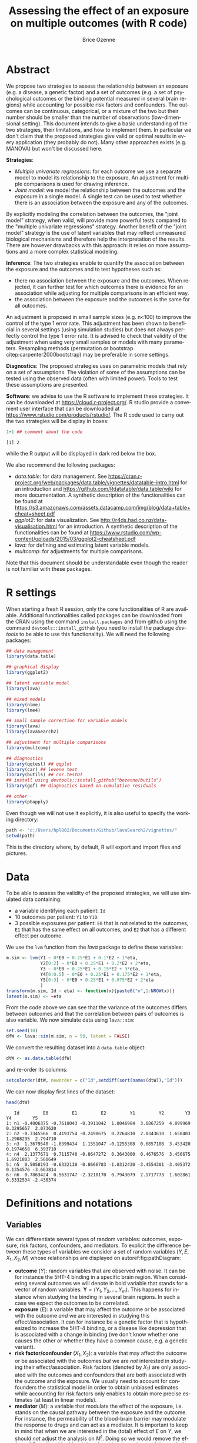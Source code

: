 #+TITLE: Assessing the effect of an exposure on multiple outcomes (with R code)
#+Author: Brice Ozenne

* Abstract
:PROPERTIES:
:UNNUMBERED: t
:END:

We propose two strategies to assess the relationship between an
exposure (e.g. a disease, a genetic factor) and a set of outcomes
(e.g. a set of psychological outcomes or the binding potential
measured in several brain regions) while accounting for possible risk
factors and confounders. The outcomes can be continuous, categorical,
or a mixture of the two but their number should be smaller than the
number of observations (low-dimensional setting). This document
intends to give a basic understanding of the two strategies, their
limitations, and how to implement them. @@latex:\textcolor{red}{For
now, only the "multiple univariate regressions" is presented in this
document.}@@ In particular we don't claim that the proposed strategies
give valid or optimal results in every application (they probably do
not). Many other approaches exists (e.g. MANOVA) but won't be
discussed here.

\bigskip

*Strategies*: 
- /Multiple univariate regressions/: for each outcome we use a
  separate model to model its relationship to the exposure. An
  adjustment for multiple comparisons is used for drawing inference.
- /Joint model/: we model the relationship between the outcomes and
  the exposure in a single model. A single test can be used to test
  whether there is an association between the exposure and any of the
  outcomes.
By explicitly modeling the correlation between the outcomes, the
"joint model" strategy, when valid, will provide more powerful tests
compared to the "multiple univariate regressions" strategy. Another
benefit of the "joint model" strategy is the use of latent variables
that may reflect unmeasured biological mechanisms and therefore help
the interpretation of the results. There are however drawbacks with
this approach: it relies on more assumptions and a more complex
statistical modeling. 

\bigskip

*Inference*: The two strategies enable to quantify the association
between the exposure and the outcomes and to test hypotheses such as:
- there no association between the exposure and the outcomes. When
  rejected, it can further test for which outcomes there is evidence for an
  association while adjusting for multiple comparisons in an efficient
  way.
- the association between the exposure and the outcomes is the same for all outcomes.
An adjustment is proposed in small sample sizes (e.g. n<100) to
improve the control of the type 1 error rate. This adjustment
has been shown to beneficial in several settings (using simulation
studies) but does not always perfectly control the type 1 error
rate. It is advised to check that validity of the adjustment when
using very small samples or models with many parameters. Resampling
methods (permutation or bootstrap citep:carpenter2000bootstrap) may be
preferable in some settings.

\bigskip

*Diagnostics*: The proposed strategies uses on parametric models that
rely on a set of assumptions. The violation of some of the assumptions
can be tested using the observed data (often with limited
power). Tools to test these assumptions are presented.

\bigskip

*Software*: we advise to use the R software to implement these
strategies. It can be downloaded at https://cloud.r-project.org/. R
studio provide a convenient user interface that can be downloaded at
https://www.rstudio.com/products/rstudio/.  The R code used to carry
out the two strategies will be display in boxes:
#+BEGIN_SRC R :exports both :results output :session *R* :cache no
1+1 ## comment about the code
#+END_SRC

#+RESULTS:
: [1] 2

while the R output will be displayed in dark red below the box. 


\bigskip

We also recommend the following packages:
- /data.table/: for data management. See
  https://cran.r-project.org/web/packages/data.table/vignettes/datatable-intro.html
  for an introduction and
  https://github.com/Rdatatable/data.table/wiki for more
  documentation.  A synthetic description of the functionalities can
  be found at
  https://s3.amazonaws.com/assets.datacamp.com/img/blog/data+table+cheat+sheet.pdf
- /ggplot2/: for data visualization. See
  http://r4ds.had.co.nz/data-visualisation.html for an introduction. A
  synthetic description of the functionalities can be found at
  https://www.rstudio.com/wp-content/uploads/2015/03/ggplot2-cheatsheet.pdf
- /lava/: for defining and estimating latent variable models.
- /multcomp/: for adjustments for multiple comparisons.
Note that this document should be understandable even though the
reader is not familiar with these packages.


\clearpage

\tableofcontents

\clearpage

* R settings

#+BEGIN_SRC R :exports none :results output :session *R* :cache no
options(width = 120)
#+END_SRC

#+RESULTS:

When starting a fresh R session, only the core functionalities of R
are available. Additional functionalities called packages can be
downloaded from the CRAN using the command =install.packages= and from
github using the command =devtools::install_github= (you need to
install the package /devtools/ to be able to use this functionality). We
will need the following packages:
#+BEGIN_SRC R :exports code :results silent :session *R* :cache no
## data management
library(data.table)

## graphical display
library(ggplot2)

## latent variable model
library(lava)

## mixed models
library(nlme)
library(lme4)

## small sample correction for variable models
library(lava)
library(lavaSearch2)

## adjustment for multiple comparisons
library(multcomp)

## diagnostics
library(qqtest) ## qqplot
library(car) ## levene test
library(butils) ## cor.testDT 
## install using devtools::install_github("bozenne/butils")
library(gof) ## diagnostics based on cumulative residuals

## other 
library(pbapply)
#+END_SRC

#+RESULTS:

Even though we will not use it explicitly, it is also useful to
specify the working directory:
#+BEGIN_SRC R :exports both :results output :session *R* :cache no
path <- "c:/Users/hpl802/Documents/Github/lavaSearch2/vignettes/"
setwd(path)
#+END_SRC

#+RESULTS:

This is the directory where, by default, R will export and import
files and pictures.

\clearpage

* Data

To be able to assess the validity of the proposed strategies, we will
use simulated data containing:
- a variable identifying each patient: =Id=
- 10 outcomes per patient: =Y1= to =Y10=.
- 3 possible exposures per patient: =E0= that is not related to the outcomes, =E1=
  that has the same effect on all outcomes, and =E2= that has a
  different effect per outcome.
We use the =lvm= function from the /lava/ package to define these variables:
#+BEGIN_SRC R :exports both :results output :session *R* :cache no
m.sim <- lvm(Y1 ~ 0*E0 + 0.25*E1 + 0.1*E2 + 1*eta,
             Y2[0:2] ~ 0*E0 + 0.25*E1 + 0.2*E2 + 2*eta,
             Y3 ~ 0*E0 + 0.25*E1 + 0.15*E2 + 3*eta,
             Y4[0:0.5] ~ 0*E0 + 0.25*E1 + 0.175*E2 + 1*eta,
             Y5[0:3] ~ 0*E0 + 0.25*E1 + 0.075*E2 + 2*eta
             )
transform(m.sim, Id ~ eta) <- function(x){paste0("n",1:NROW(x))}
latent(m.sim) <- ~eta
#+END_SRC

#+RESULTS:

From the code above we can see that the variance of the outcomes
 differs between outcomes and that the correlation between pairs of
 outcomes is also variable. We now simulate data using =lava::sim=:
#+BEGIN_SRC R :exports both :results output :session *R* :cache no
set.seed(10)
dfW <- lava::sim(m.sim, n = 50, latent = FALSE)
#+END_SRC

#+RESULTS:

We convert the resulting dataset into a =data.table= object:
#+BEGIN_SRC R :exports both :results output :session *R* :cache no
dtW <- as.data.table(dfW) 
#+END_SRC

#+RESULTS:

and re-order its columns:
#+BEGIN_SRC R :exports both :results output :session *R* :cache no
setcolorder(dtW, neworder = c("Id",setdiff(sort(names(dtW)),"Id")))
#+END_SRC

#+RESULTS:

We can now display first lines of the dataset:
#+BEGIN_SRC R :exports both :results output :session *R* :cache no
head(dtW)
#+END_SRC
#+RESULTS:
:    Id         E0         E1         E2         Y1         Y2        Y3        Y4        Y5
: 1: n1 -0.4006375 -0.7618043 -0.3911042  1.0046984  3.6867259  4.899969 0.3295657  2.073620
: 2: n2 -0.3345566  0.4193754 -0.2498675  0.2264810  2.0343610  1.650403 1.2908295  2.794710
: 3: n3  1.3679540 -1.0399434  1.1551047 -0.1255308  0.6857108  3.453420 0.1974658  6.393710
: 4: n4  2.1377671  0.7115740 -0.8647272  0.3643000  0.4676576  3.456675 1.6921803  2.560649
: 5: n5  0.5058193 -0.6332130 -0.8666783 -1.0312430 -3.4554301 -3.405372 0.1354576 -3.663814
: 6: n6  0.7863424  0.5631747 -2.3210170  0.7943079  2.1717773  1.602861 0.5332534 -2.430374


\clearpage

* Definitions and notations

** Variables

We can differentiate several types of random variables: outcomes,
exposure, risk factors, confounders, and mediators. To explicit the
difference between these types of variables we consider a set of
random variables \((Y,E,X_1,X_2,M)\) whose relationships are
displayed on autoref:fig:pathDiagram:
- *outcome* (\(Y\)): random variables that are observed with noise. It
  can be for instance the 5HT-4 binding in a specific brain
  region. When considering several outcomes we will denote in bold
  variable that stands for a vector of random variables:
  \(\mathbf{Y}=(Y_1,Y_2,\ldots,Y_m)\). This happens for instance when
  studying the binding in several brain regions. In such a case we
  expect the outcomes to be correlated.
- *exposure* (\(E\)): a variable that may affect the outcome or be
  associated with the outcome /and/ we are interested in studying this
  effect/association. It can for instance be a genetic factor that is
  hypothesized to increase the 5HT-4 binding, or a disease like
  depression that is associated with a change in binding (we don't
  know whether one causes the other or whether they have a common
  cause, e.g. a genetic variant).
- *risk factor/confounder* (\(X_1,X_2\)): a variable that
  may affect the outcome or be associated with the outcomes /but/ we
  are /not/ interested in studying their effect/association. Risk
  factors (denoted by \(X_1\)) are only associated with the outcomes
  and confounders that are both associated with the outcome and the
  exposure. We usually need to account for confounders the statistical
  model in order to obtain unbiased estimates while accounting for
  risk factors only enables to obtain more precise estimates (at least
  in linear models).
- *mediator* (\(M\)): a variable that modulate the effect of the
  exposure, i.e. stands on the causal pathway between the exposure and
  the outcome. For instance, the permeability of the blood-brain
  barrier may modulate the response to drugs and can act as a
  mediator. It is important to keep in mind that when we are
  interested in the (total) effect of \(E\) on \(Y\), we should /not/
  adjust the analysis on \(M\)[fn:1]. Doing so we would remove the effect of
  \(E\) mediated by \(M\) and therefore bias the estimate of the total
  effect (we would only get the direct effect).

In the following we will assume that we do not measure any mediator
variable and therefore ignore this type of variable. Also we will call
covariates the variables \(E,X_1,X_2\).

[fn:1] This may not be true in specific types of confounding but we
will ignore that.

#+header: :width 3 :height 3 :R-dev-args bg="lightgrey"
#+BEGIN_SRC R :results graphics :file "c:/Users/hpl802/Documents/GitHub/lavaSearch2/vignettes/figures/pathDiagram.pdf" :exports results :session *R* :cache no
m <- lvm(Y~E+X1+X2+M,M~E,E~X2)
plot(m, plot.engine="rgraphviz") ## visnetwork ## igraph
#+END_SRC

#+name: fig:pathDiagram
#+ATTR_LATEX: :width 0.7\textwidth
#+CAPTION: Path diagram relating the variables Y, E, M, \(X_1\) and \(X_2\)
#+RESULTS:
[[file:c:/Users/hpl802/Documents/GitHub/lavaSearch2/vignettes/figures/pathDiagram.pdf]]

** Statistical model

We will use a statistical model to relate the observed variables based
a priori assumptions:
- *causal assumptions*: saying which variables are related and in
  which direction. This can be done by drawing a path diagram similar
  to autoref:fig:pathDiagram. In simple univariate models it may seems
  unnecessary to draw the path diagram since the system of variables is
  very simple to visualize. In multivariate model, it is often very
  useful to draw it. Some of these assumptions are untestable,
  e.g. often we cannot decide whether it is \(E\) that impacts \(Y\)
  or whether it is \(Y\) that impacts \(E\) just based on the data.
- *modeling assumptions*: specifying the type of relationship between
  variables (e.g. linear) and the marginal or joint distribution
  (e.g. Gaussian). Often these assumptions can be tested and relaxed
  using a more flexible model. While appealing, there are some
  drawbacks with using a very flexible model: more data are needed to
  get precise estimates and the interpretation of the results is more
  complex.

A statistical model \(\model\) is set of possible probability
distributions. For instance when we fit a Gaussian linear model for
\(Y_1\) with just an intercept \(\model=\left\{\Gaus[\mu,\sigma^2];\mu
\in \Real, \; \sigma^2 \in \Real^+ \right\}\): \(\model\) is the set
containing all possible univariate normal distributions.

\bigskip

The model parameters are the (non random) variables that enable the
statistical model to "adapt" to different settings. They will be
denoted \(\Theta\). They are the one that are estimated when we fit
the statistical model using the data or that we specify when we
simulate data. In the previous example, we could simulate data
corresponding to a Gaussian linear model using the =rnorm= function in R:
#+BEGIN_SRC R :exports both :results output :session *R* :cache no
rnorm
#+END_SRC

#+RESULTS:
: function (n, mean = 0, sd = 1) 
: .Call(C_rnorm, n, mean, sd)
: <bytecode: 0x000000001d7eb938>
: <environment: namespace:stats>

We would need to specify:
- \(n\) the sample size
- \(\Theta=(\mu,\sigma^2)\) the model parameters, here \(\mu\) corresponds to =mean= and \(\sigma\) to =sd=.

\bigskip

The true model parameters are the model parameters that have generated
the observed data. They will be denoted \(\Theta_0\). For instance if
in reality the binding potential is normally distributed with mean 5
and variance \(2^2=4\), then
\(\Theta_0=(\mu_0,\sigma_0^2)=(5,4)\). Then doing our experiment we
observed data such as:
#+BEGIN_SRC R :exports both :results output :session *R* :cache no
set.seed(10)
Y_1.XP1 <- rnorm(10, mean = 5, sd = 2)
Y_1.XP1
#+END_SRC

#+RESULTS:
:  [1] 5.037492 4.631495 2.257339 3.801665 5.589090 5.779589 2.583848 4.272648 1.746655 4.487043

If we were to re-do the experiment we would observe new data but \(\Theta_0\) would not change:
#+BEGIN_SRC R :exports both :results output :session *R* :cache no
Y_1.XP2 <- rnorm(10, mean = 5, sd = 2)
Y_1.XP2
#+END_SRC

#+RESULTS:
:  [1] 7.203559 6.511563 4.523533 6.974889 6.482780 5.178695 3.090112 4.609699 6.851043 5.965957

The estimated parameters are the parameters that we estimate when we
fit the statistical model. They will be denoted \(\Theta_0\). We
usually try to find parameters whose value maximize the chance of
simulating the observed data under the estimated model (maximum
likelihood estimation, MLE). For instance in the first experiment all
values are positive so we would not estimate a negative mean value. In
our example, \(\hat{\mu}\) the MLE of \(\mu\) reduces to the empirical
average and \(\hat{\sigma}^2\) the MLE of \(\sigma^2\) to the
empirical variance:
#+BEGIN_SRC R :exports both :results output :session *R* :cache no
Theta_hat.XP1 <- c(mu_hat = mean(Y_1.XP1),
                   sigma2_hat = var(Y_1.XP1))
Theta_hat.XP1
#+END_SRC

#+RESULTS:
:     mu_hat sigma2_hat 
:   4.018686   1.959404

Clearly the estimated coefficients vary across experiments:
#+BEGIN_SRC R :exports both :results output :session *R* :cache no
Theta_hat.XP2 <- c(mu_hat = mean(Y_1.XP2),
                   sigma2_hat = var(Y_1.XP2))
Theta_hat.XP2
#+END_SRC

#+RESULTS:
:     mu_hat sigma2_hat 
:   5.739183   1.799311

** Parameter of interest

The statistical model may contain many parameters, most of them are
often not of interest but are needed to obtain valid estimates
(e.g. account for confounders). In most settings, the parameter of
interest is one (or several) model parameter(s) - or simple
transformation of them. For instance if we are interested in the
average binding potential in the population our parameter of interest
is \(\mu\).

\bigskip

Often, the aim of a study is to obtain the best estimate of the
parameter of interest \(\mu\). Best means:
- *unbiased*: if we were able to replicate the study many times,
  i.e. get several estimates \(\hat{\mu}_1,\hat{\mu}_2,\ldots,\hat{\mu}_K\), the
  average estimate \(<\hat{\mu}>=\frac{\hat{\mu}_1+\hat{\mu}_2+\ldots+\hat{\mu}_K}{K}\) would coincide with the true one \(\mu_0\).
- *minimal variance*: if we were able to replicate the study many
  times, the variance of the estimates
  \(\frac{(\hat{\mu}_1-<\hat{\mu}>)^2+\ldots+(\hat{\mu}_K-<\hat{\mu}>)^2}{K-1}\)
  should be as low as possible.

There will often be a trade-off between these two objectives. A very
flexible method is more likely to give an unbiased estimate
(e.g. being able to model non-linear relationship) at the price of
greater uncertainty about the estimates. Often we favor unbiasedness
over minimal variance. Indeed, if several studies are published with
the same parameter of interest, one can pool the results to obtain an
estimate with lower variance. Note that we have no guarantee that it
will reduce the bias.

** Inference

In addition to estimate the parameter(s) of interest, we often want to
test hypotheses about the parameter(s) of interest. 

*** One parameter

Imagine we fit a univariate linear model relating outcome 1 (\(Y1\))
to exposure 1 (\(E1\)):
#+BEGIN_EXPORT latex
\begin{align*}
Y1 = \alpha + \beta E1 + \varepsilon
\end{align*}
#+END_EXPORT
where \(\varepsilon\) are the residuals that are assumed to be
 independent and identically distributed (iid) as well as normally
 distributed. Under causal assumptions (mainly no unobserved
 confounder) \(\beta\) denotes the effect of exposure 1, i.e. the
 change in \(Y1\) for each unit increase in \(E1\). In R code we can
 fit the linear model using:
#+BEGIN_SRC R :exports both :results output :session *R* :cache no
e.lm <- lm(Y1 ~ E1, data = dtW)
#+END_SRC

#+RESULTS:
: 
: Call:
: lm(formula = Y1 ~ E1, data = dtW)
: 
: Coefficients:
: (Intercept)           E1  
:    -0.34331     -0.08887

and output the estimated \(\alpha\) and \(\beta\) using =coef=:
#+BEGIN_SRC R :exports both :results output :session *R* :cache no
coef(e.lm)
#+END_SRC

#+RESULTS:
: (Intercept)          E1 
: -0.34330792 -0.08886769

Imagine we want to test whether there is any association between the
exposure and the exposure. We want to test the null hypothesis:
#+BEGIN_EXPORT latex
\begin{align*}
(\Hypothesis[0]) \; \beta = 0
\end{align*}
#+END_EXPORT
 Since the parameters are estimated by ML and assuming that the model
is correctly specified, we know that the asymptotic distribution of
the parameter is Gaussian. This means that for large sample size, the
fluctuation of the estimated values follows a normal distribution. For
instance:
#+BEGIN_EXPORT latex
\begin{align*}
\hat{\beta} \underset{n \rightarrow \infty}{\sim} \Gaus[\beta,\sigma^2_\beta]
\end{align*}
#+END_EXPORT
where \(\sigma^2_\beta\) is the variance of the MLE, i.e. the
incertainty surrounding our estimation of the association. It follows that:
#+BEGIN_EXPORT latex
\begin{align}
t_{\beta} = \frac{\hat{\beta}-\beta}{\sigma^2_\beta} \underset{n \rightarrow \infty}{\sim} \Gaus[0,1] \label{eq:uniWald}
\end{align}
#+END_EXPORT
So under the null hypothesis of no association between the outcome and
the exposure the statistic \(t_{\beta}\) should follow a standard
normal distribution. Very low or very large values are unlikely to be
observed and would indicate that the null hypothesis does not
hold. This is called a (univariate) Wald test. The result of this
tests can be obtained using the =summary= method:
#+BEGIN_SRC R :exports both :results output :session *R* :cache no
summary(e.lm)$coef
#+END_SRC

#+RESULTS:
:                Estimate Std. Error    t value   Pr(>|t|)
: (Intercept) -0.34330792  0.1720656 -1.9952158 0.05171268
: E1          -0.08886769  0.1787466 -0.4971712 0.62133806

/Note:/ in reality R is automatically performing a correction that
improves the control of the type 1 error. Indeed we usually don't know
\(\sigma^2_\beta\) and plugging-in its estimate in equation
eqref:eq:uniWald modifies the distribution of \(t_{\beta}\) in small
samples. The correction uses a Student's t distribution instead of a
Gaussian distribution.

*** Linear combination of parameters

Imagine we now want to test whether the effect of exposure 1 is
different from the effect of exposure 2. We consider the following
univariate linear model:
#+BEGIN_EXPORT latex
\begin{align*}
Y1 = \alpha + \beta_1 E1 + \beta_2 E2 + \varepsilon
\end{align*}
#+END_EXPORT
where \(\varepsilon\) are assumed to be iid and normally
 distributed. In R code we can fit the linear model using:
#+BEGIN_SRC R :exports both :results output :session *R* :cache no
e.lm <- lm(Y1 ~ E1 + E2, data = dtW)
#+END_SRC

#+RESULTS:

We want to test the null hypothesis:
#+BEGIN_EXPORT latex
\begin{align*}
(\Hypothesis[0]) \; \beta_2 - \beta_1 = 0
\end{align*}
#+END_EXPORT
Once more we use that the asymptotic distribution of the parameters is
a normal distribution:
#+BEGIN_EXPORT latex
\begin{align*}
\begin{bmatrix}
\hat{\beta}_1 \\ \hat{\beta}_2 \\
\end{bmatrix}
\underset{n \rightarrow \infty}{\sim}
\Gaus \left(\begin{bmatrix}
\hat{\beta}_1 \\ \hat{\beta}_2 \\
\end{bmatrix},
\begin{bmatrix}
\sigma^2_1 & \sigma^2_{12} \\
\sigma^2_{12} & \sigma^2_2 \\
\end{bmatrix}
\right)
\end{align*}
#+END_EXPORT
Then \(\beta_1 - \beta_2\) also follows a normal distribution:
#+BEGIN_EXPORT latex
\begin{align*}
\hat{\beta}_B - \hat{\beta}_A  \underset{n \rightarrow \infty}{\sim} \Gaus[\beta_B - \beta_A,\sigma^2_B+\sigma^2_A-2\sigma^2_{AB}]
\end{align*}
#+END_EXPORT
so:
#+BEGIN_EXPORT latex
\begin{align*}
t_{\beta_B-\beta_A} = \frac{\hat{\beta}_B - \hat{\beta}_A - (\beta_B - \beta_A)}{\sigma^2_B+\sigma^2_A-2\sigma^2_{AB}}  \underset{n \rightarrow \infty}{\sim} \Gaus[0,1]
\end{align*}
#+END_EXPORT
As before we can compute \(t_{\beta_B-\beta_A}\) under the
 \(\Hypothesis[0]\) and large or low values would be evidence for
 rejecting \(\Hypothesis[0]\). The package /multcomp/ provides a
 convenient interface to test linear combinations of parameters. First
 we specify the null hypothesis using the =glht= method:
#+BEGIN_SRC R :exports both :results output :session *R* :cache no
e.glht <- glht(e.lm, linfct = c("E2 - E1 = 0"))
#+END_SRC

#+RESULTS:

Then we can use the =summary= method to obtain perform the test:
#+BEGIN_SRC R :exports both :results output :session *R* :cache no
summary(e.glht)
#+END_SRC
#+RESULTS:
: 
: 	 Simultaneous Tests for General Linear Hypotheses
: 
: Fit: lm(formula = Y1 ~ E1 + E2, data = dtW)
: 
: Linear Hypotheses:
:              Estimate Std. Error t value Pr(>|t|)
: E2 - E1 == 0 -0.05015    0.21814   -0.23    0.819
: (Adjusted p values reported -- single-step method)

*** Linear combination of parameters - using a contrast matrix

Null hypotheses can be defined using a contrast matrix. If we denote
by:
#+BEGIN_EXPORT latex
\begin{align*}
\Theta=[\alpha \; \beta_1 \; \beta_2]
\end{align*}
#+END_EXPORT
the vector of parameters, we can define a 1-row contrast matrix:
#+BEGIN_EXPORT latex
\begin{align*}
c=[0 \; -1 \; 1]
\end{align*}
#+END_EXPORT
such that: 
#+BEGIN_EXPORT latex
\begin{align*}
(\Hypothesis[0]) \; c \Theta = \beta_2 - \beta_1 = 0
\end{align*}
#+END_EXPORT
Indeed
#+BEGIN_EXPORT latex
\begin{align*}
\trans{c} \Theta = 0 * \alpha + -1 * \beta_1 + 1 * \beta_2 = \mu_B - \mu_A
\end{align*}
#+END_EXPORT
So in the previous example we could have also defined a contrast
matrix, e.g. using =createContrast=:
#+BEGIN_SRC R :exports both :results output :session *R* :cache no
C <- createContrast(e.lm, par = c("E2 - E1 = 0"),
                    add.variance = FALSE, rowname.rhs = FALSE)
C$contrast
#+END_SRC

#+RESULTS:
:           (Intercept) E1 E2
: - E1 + E2           0 -1  1

and then call =glht= using this contrast matrix:
#+BEGIN_SRC R :exports both :results output :session *R* :cache no
ebis.glht <- glht(e.lm, linfct = C$contrast)
summary(ebis.glht)
#+END_SRC

#+RESULTS:
: 
: 	 Simultaneous Tests for General Linear Hypotheses
: 
: Fit: lm(formula = Y1 ~ E1 + E2, data = dtW)
: 
: Linear Hypotheses:
:                Estimate Std. Error t value Pr(>|t|)
: - E1 + E2 == 0 -0.05015    0.21814   -0.23    0.819
: (Adjusted p values reported -- single-step method)

*** Testing simultaneously several combination of parameters
:PROPERTIES:
:CUSTOM_ID: sec:introMultComp
:END:

When we want to test several hypotheses we can stack the contrast
vector of each hypothesis into the contrast matrix:
#+BEGIN_EXPORT latex
\begin{align*}
C = \begin{bmatrix}
0 & 1 & 0 \\
0 & 0 & 1 \\
\end{bmatrix}
\end{align*}
#+END_EXPORT
Then \(C \Theta = 0\) is equivalent to:
#+BEGIN_EXPORT latex
\begin{align*}
(\Hypothesis[0,I]) \; \beta_1 = 0 \\
(\Hypothesis[0,II]) \; \beta_2 = 0
\end{align*}
#+END_EXPORT

For instance we could want to test the null hypothesis that the effect
of both exposures is null:
#+BEGIN_SRC R :exports both :results output :session *R* :cache no
C <- createContrast(e.lm, par = c("E1 = 0","E2 = 0"),
                    add.variance = FALSE, rowname.rhs = FALSE)$contrast
C
#+END_SRC

#+RESULTS:
:    (Intercept) E1 E2
: E1           0  1  0
: E2           0  0  1

We can then call =glht= with this new contrast matrix:
#+BEGIN_SRC R :exports both :results output :session *R* :cache no
e.glht <- glht(e.lm, linfct = C)
e.glht
#+END_SRC

#+RESULTS:
: 
: 	 General Linear Hypotheses
: 
: Linear Hypotheses:
:         Estimate
: E1 == 0  -0.1628
: E2 == 0  -0.2130

Since we perform multiple tests, we need to say to the software how to
adjust for multiple comparisons. The /multcomp/ package implement several approaches such as:
- *no adjustment*:
#+BEGIN_SRC R :exports both :results output :session *R* :cache no
summary(e.glht, test = adjusted("none"))
#+END_SRC

#+RESULTS:
#+begin_example

	 Simultaneous Tests for General Linear Hypotheses

Fit: lm(formula = Y1 ~ E1 + E2, data = dtW)

Linear Hypotheses:
        Estimate Std. Error t value Pr(>|t|)
E1 == 0  -0.1628     0.1905  -0.855    0.397
E2 == 0  -0.2130     0.1925  -1.107    0.274
(Adjusted p values reported -- none method)
#+end_example

- *Bonferroni* adjustment (conservative approach)
#+BEGIN_SRC R :exports both :results output :session *R* :cache no
summary(e.glht, test = adjusted("bonferroni"))
#+END_SRC

#+RESULTS:
#+begin_example

	 Simultaneous Tests for General Linear Hypotheses

Fit: lm(formula = Y1 ~ E1 + E2, data = dtW)

Linear Hypotheses:
        Estimate Std. Error t value Pr(>|t|)
E1 == 0  -0.1628     0.1905  -0.855    0.794
E2 == 0  -0.2130     0.1925  -1.107    0.548
(Adjusted p values reported -- bonferroni method)
#+end_example

- *single step Dunnett* adjustment (more efficient approach relying on
  asymptotic results)
#+BEGIN_SRC R :exports both :results output :session *R* :cache no
summary(e.glht, test = adjusted("single-step"))
#+END_SRC

#+RESULTS:
#+begin_example

	 Simultaneous Tests for General Linear Hypotheses

Fit: lm(formula = Y1 ~ E1 + E2, data = dtW)

Linear Hypotheses:
        Estimate Std. Error t value Pr(>|t|)
E1 == 0  -0.1628     0.1905  -0.855    0.620
E2 == 0  -0.2130     0.1925  -1.107    0.456
(Adjusted p values reported -- single-step method)
#+end_example

/multcomp/ also implements approaches that are more powerful than the
single step Dunnett but does not propose the corresponding confidence
intervals (e.g. =adjusted("free")=). For this reason, they will not be
presented here.

\clearpage

* Using a separate model for each outcome

In this section, we will model the relationship between each of the
five outcomes and the covariates using a separate linear model:

#+BEGIN_EXPORT latex
\begin{align*}
\begin{bmatrix} 
Y_1  &= \alpha_{X_{1}} + \beta_{Y_1,X_0} X_{0} + \beta_{Y_1,X_1} X_{1} + \beta_{Y_1,X_2} X_{2} + \varepsilon_{Y_1} \\
Y_2  &= \alpha_{X_{2}} + \beta_{Y_2,X_0} X_{0} + \beta_{Y_2,X_1} X_{1} + \beta_{Y_2,X_2} X_{2} + \varepsilon_{Y_2} \\
Y_3  &= \alpha_{X_{3}} + \beta_{Y_3,X_0} X_{0} + \beta_{Y_3,X_1} X_{1} + \beta_{Y_3,X_2} X_{2} + \varepsilon_{Y_3} \\
Y_4  &= \alpha_{X_{4}} + \beta_{Y_4,X_0} X_{0} + \beta_{Y_4,X_1} X_{1} + \beta_{Y_4,X_2} X_{2} + \varepsilon_{Y_4} \\
Y_5  &= \alpha_{X_{5}} + \beta_{Y_5,X_0} X_{0} + \beta_{Y_5,X_1} X_{1} + \beta_{Y_5,X_2} X_{2} + \varepsilon_{Y_5} 
\end{bmatrix} 
\end{align*}
#+END_EXPORT
where
\(\varepsilon_{1},\varepsilon_{2},\varepsilon_{3},\varepsilon_{4},\varepsilon_{5}\)
are the residual errors. The outcomes are assumed to have zero mean
and finite variance, respectively,
\(\sigma^2_{1},\sigma^2_{2},\sigma^2_{3},\sigma^2_{4},\sigma^2_{5}\). Here
we make no assumption on the correlation structure between the
residuals.


** Univariate linear regression

First, we focus on the first outcome, i.e. the first equation:
#+BEGIN_EXPORT latex
\begin{align*}
Y_{1} = \alpha_{X_{1}} + \beta_{Y_1,X_0} X_{0} + \beta_{Y_1,X_1} X_{1} + \beta_{Y_1,X_2} X_{2} + \varepsilon_{Y_1} 
\end{align*}
#+END_EXPORT


*** Estimation of the model

We can estimate the model parameters
(\(\alpha_{X_{1}},\beta_{Y_1,X_0},\beta_{Y_1,X_1},\beta_{Y_1,X_2},\sigma^2_{Y_1}\))
using =lm=:
#+BEGIN_SRC R :exports both :results output :session *R* :cache no
e.lm <- lm(Y1 ~ E0+E1+E2, data = dtW)
#+END_SRC

#+RESULTS:

The estimate model parameters
(\(\hat{\alpha}_{X_{1}},\hat{\beta}_{Y_1,X_0},\hat{\beta}_{Y_1,X_1},\hat{\beta}_{Y_1,X_2},\hat{\sigma}^2_{Y_1}\))
can be output using =summary=:
#+BEGIN_SRC R :exports both :results output :session *R* :cache no
summary(e.lm)$coef
#+END_SRC

#+RESULTS:
:                Estimate Std. Error     t value   Pr(>|t|)
: (Intercept) -0.38648123  0.1783576 -2.16689009 0.03545788
: E0          -0.01097614  0.1799681 -0.06098939 0.95163188
: E1          -0.16366671  0.1929686 -0.84815191 0.40074529
: E2          -0.21367875  0.1948854 -1.09643293 0.27859637

or =coef=:
#+BEGIN_SRC R :exports both :results output :session *R* :cache no
coef(e.lm)
#+END_SRC

#+RESULTS:
: (Intercept)          E0          E1          E2 
: -0.38648123 -0.01097614 -0.16366671 -0.21367875

Confidence intervals can be obtained with the =confint= method:
#+BEGIN_SRC R :exports both :results output :session *R* :cache no
confint(e.lm)
#+END_SRC

#+RESULTS:
:                  2.5 %      97.5 %
: (Intercept) -0.7454964 -0.02746608
: E0          -0.3732331  0.35128081
: E1          -0.5520924  0.22475899
: E2          -0.6059627  0.17860517

*** Fitted values

A fitted value, denoted \(\hat{Y}\), is the expected outcome value
estimated by the model. When there are covariates included in the
model (e.g. \(X_{0}\), \(X_{1}\), \(X_{2}\)), the fitted value depends
on the value of the covariates. In a linear model, the fitted values
can be computed using:
#+BEGIN_EXPORT latex
\begin{align*}
\hat{Y} = \hat{\alpha}_{X_{1}} + \hat{\beta}_{Y_1,X_0} X_{0} + \hat{\beta}_{Y_1,X_1} X_{1} + \hat{\beta}_{Y_1,X_2} X_{2}
\end{align*}
#+END_EXPORT
This can be done in R using the =fitted= method:
#+BEGIN_SRC R :exports both :results output :session *R* :cache no
dtW$fit.lm <- fitted(e.lm)
dtW$fit.lm[1]
#+END_SRC

#+RESULTS:
: [1] -0.1738311

One can also compute them using:
#+BEGIN_SRC R :exports both :results output :session *R* :cache no
coef(e.lm)["(Intercept)"] + coef(e.lm)["E0"] * dtW$E0[1] + coef(e.lm)["E1"] * dtW$E1[1] + coef(e.lm)["E2"] * dtW$E2[1]
#+END_SRC

#+RESULTS:
: (Intercept) 
:  -0.1738311

*** Diagnostics
:PROPERTIES:
:CUSTOM_ID: sec:diagLM
:END:

Inference using a univariate linear model rely on several assumptions:
- residuals independent and identically distributed (iid).
- residuals normally distributed.
- correct specification of the linear predictor, e.g. linearity of the effect, no interaction.
- no unobserved confounders (this is usually an untestable
  assumption).
Moreover, explanatory variables that are very correlated may lead to
instable results.

\bigskip

By default R provides a graphical display that enables to check
several of these assumptions:
#+BEGIN_SRC R :exports both :results output :session *R* :cache no
par(mfrow = c(2,2))
plot(e.lm)
#+END_SRC

   
      
#+BEGIN_SRC R :results graphics :file "c:/Users/hpl802/Documents/GitHub/lavaSearch2/vignettes/figures/diag-lm.pdf" :exports results :session *R* :cache no
par(mfrow = c(2,2))
plot(e.lm)
#+END_SRC

#+RESULTS:
[[file:c:/Users/hpl802/Documents/GitHub/lavaSearch2/vignettes/figures/diag-lm.pdf]]

The top left plot is useful to detect a misspecification of the linear
predictor (e.g. a U shape would indicate a missing quadratic
effect). The top right plot enable to check the normality of the
residuals, we will describe a more informative qqplot below. The
bottom left can be used to detect heteroschedasticity (e.g. a trumpet
shape) and the bottom right plot can be used to identify observation
that have a huge influence on the fitted values.

\bigskip

The *qqtest* package provides a more readable qqplot. To use it, we
first need to extract the residuals. This can be achieved using the
=residuals= method:
#+BEGIN_SRC R :exports both :results output :session *R* :cache no
dtW$resid.lm <- residuals(e.lm, type = "response")
#+END_SRC

#+RESULTS:

The =type= argument indicates the type of residuals we want to
extract. Raw residuals are \(\hat{\varepsilon} = Y-\hat{Y}\), i.e. the observed minus the
fitted values. In models more complex than a univariate linear
regression, the raw residuals may not be iid. This makes it difficult
to assess the validity of the assumptions. This is why we usually
display diagnostics for normalized residuals that, if the assumptions
of the model are correct, should follow a standard normal
distribution. For instance in the case of a univariate linear model,
we can use the Pearson residuals:

#+BEGIN_EXPORT latex
\begin{align*}
\hat{\varepsilon}^{Pearson} = \frac{Y-\hat{Y}}{\sqrt{\Var[\hat{Y}]}} \sim \Gaus[0,1]
\end{align*}
#+END_EXPORT
In R:
#+BEGIN_SRC R :exports both :results output :session *R* :cache no
sd.resid <- sigma(e.lm)*sqrt(1-lm.influence(e.lm, do.coef = FALSE)$hat)
dtW$resid.norm.lm <- dtW$resid.lm/sd.resid
#+END_SRC

#+RESULTS:

We can then obtain the qqplot using the =qqtest= function:
#+BEGIN_SRC R :exports code :results output :session *R* :cache no
qqtest(dtW$resid.norm.lm)
#+END_SRC

#+RESULTS:

#+BEGIN_SRC R :results graphics :file "c:/Users/hpl802/Documents/Projects/Neuropharm/WP1/figures/qqplot-lm.pdf" :exports results :session *R* :cache no
qqtest(dtW$resid.norm.lm)
#+END_SRC

#+RESULTS:
[[file:c:/Users/hpl802/Documents/Projects/Neuropharm/WP1/figures/qqplot-lm.pdf]]

#+name: fig:1
#+ATTR_LATEX: :width 0.7\textwidth
#+CAPTION:

The shaded area indicates where, if the normality assumption was
correct, we would expect to observe the points. Alternatively, an
histogram of the residuals can be used to assess the normality of the
residuals:
#+BEGIN_SRC R :exports both :results output :session *R* :cache no
hist(dtW$resid.lm, prob=TRUE)
curve(dnorm(x, mean=0, sd=1), add=TRUE, col = "red")
#+END_SRC

#+RESULTS:
   
#+BEGIN_SRC R :results graphics :file "c:/Users/hpl802/Documents/GitHub/lavaSearch2/vignettes/figures/hist-lm.pdf" :exports results :session *R* :cache no
hist(dtW$resid.lm, prob=TRUE)
curve(dnorm(x, mean=0, sd=1), add=TRUE, col = "red")
#+END_SRC

#+RESULTS:
[[file:c:/Users/hpl802/Documents/GitHub/lavaSearch2/vignettes/figures/hist-lm.pdf]]

Statistical tests can also be used to assess deviation from normality:
#+BEGIN_SRC R :exports both :results output :session *R* :cache no
shapiro.test(dtW$resid.lm)
#+END_SRC

#+RESULTS:
: 
: 	Shapiro-Wilk normality test
: 
: data:  dtW$resid.lm
: W = 0.99284, p-value = 0.9899
Here the null hypothesis is that the residuals follow a normal
distribution.

\bigskip

The =influence= method can be used to output what is the impact of
each observation on each estimated parameter:
#+BEGIN_SRC R :exports both :results output :session *R* :cache no
head(influence(e.lm)$coefficient)
#+END_SRC

#+RESULTS:
:    (Intercept)           E0           E1           E2
: 1  0.023113692 -0.014298361 -0.026854342 -0.014861558
: 2  0.013331967 -0.005188019  0.005660896  0.001314494
: 3  0.009519952  0.011090606 -0.004793503  0.010612459
: 4  0.012117058  0.036241781  0.011800078 -0.006132586
: 5 -0.015026578 -0.007331698  0.020875655  0.021232975
: 6  0.008123937  0.012157294 -0.003719040 -0.042740303

\bigskip

A statistical test can also be used to assess whether there is
evidence for a more complex functional form for the linear predictor:
#+BEGIN_SRC R :exports both :results output :session *R* :cache no
cumres(e.lm)
#+END_SRC

#+RESULTS:
#+begin_example

Kolmogorov-Smirnov-test: p-value=0.749
Cramer von Mises-test: p-value=0.764
Based on 1000 realizations. Cumulated residuals ordered by predicted-variable.
---
Kolmogorov-Smirnov-test: p-value=0.278
Cramer von Mises-test: p-value=0.27
Based on 1000 realizations. Cumulated residuals ordered by E0-variable.
---
Kolmogorov-Smirnov-test: p-value=0.413
Cramer von Mises-test: p-value=0.529
Based on 1000 realizations. Cumulated residuals ordered by E1-variable.
---
Kolmogorov-Smirnov-test: p-value=0.436
Cramer von Mises-test: p-value=0.762
Based on 1000 realizations. Cumulated residuals ordered by E2-variable.
---
#+end_example

\bigskip

Finally, an excessive correlation among the explanatory variables can
be detected using the VIF (variance inflation factor):
#+BEGIN_SRC R :exports both :results output :session *R* :cache no
vif(e.lm)
#+END_SRC

#+RESULTS:
:       E0       E1       E2 
: 1.006096 1.146089 1.144345
Values higher than 5 are (arbitrarily) considered as high.

** Multiple linear regressions


We now estimate all the 5 models and store them into a list:
#+BEGIN_SRC R :exports both :results output :session *R* :cache no
ls.lm <- list(Y1 = lm(Y1 ~ E0+E1+E2, data = dtW),
              Y2 = lm(Y2 ~ E0+E1+E2, data = dtW),
              Y3 = lm(Y3 ~ E0+E1+E2, data = dtW),
              Y4 = lm(Y4 ~ E0+E1+E2, data = dtW),
              Y5 = lm(Y5 ~ E0+E1+E2, data = dtW)
              )
#+END_SRC

#+RESULTS:

The next step would be to check the hypotheses relative to each of the
models (see section [[#sec:diagLM]]). To perform inference in this setting
we first need to define our null hypothesis or null hypotheses. Let
imagine that we want to test the effect of the exposure E0 and say
whether any outcome is related to the exposure. We first define a
contrast matrix:

#+BEGIN_SRC R :exports both :results output :session *R* :cache no
resC <- createContrast(ls.lm, var.test = "E1", add.variance = TRUE)
#+END_SRC

#+RESULTS:

Since we consider separate model, we will use the element =mlf= in the
output of =createContrast=:
#+BEGIN_SRC R :exports both :results output :session *R* :cache no
resC$mlf
#+END_SRC
#+RESULTS:
#+begin_example
$Y1
   (Intercept) E0 E1 E2 sigma2
E1           0  0  1  0      0

$Y2
   (Intercept) E0 E1 E2 sigma2
E1           0  0  1  0      0

$Y3
   (Intercept) E0 E1 E2 sigma2
E1           0  0  1  0      0

$Y4
   (Intercept) E0 E1 E2 sigma2
E1           0  0  1  0      0

$Y5
   (Intercept) E0 E1 E2 sigma2
E1           0  0  1  0      0

attr(,"class")
[1] "mlf"
#+end_example

is the left hand side of the null hypothesis and:
#+BEGIN_SRC R :exports both :results output :session *R* :cache no
resC$null
#+END_SRC

#+RESULTS:
: Y1: E0 Y2: E0 Y3: E0 Y4: E0 Y5: E0 
:      0      0      0      0      0

is the right hand side of the null hypothesis. We can now call
=glht2=. To do so we first need to convert the list into a =mmm= object:
#+BEGIN_SRC R :exports both :results output :session *R* :cache no
class(ls.lm) <- "mmm"
e.glht_lm <- glht2(ls.lm, linfct = resC$contrast, rhs = resC$null)
e.glht_lm
#+END_SRC

#+RESULTS:
#+begin_example

	 General Linear Hypotheses

Linear Hypotheses:
            Estimate
Y1: E1 == 0 -0.16367
Y2: E1 == 0 -0.09144
Y3: E1 == 0 -0.22923
Y4: E1 == 0  0.02596
Y5: E1 == 0 -0.73954
#+end_example

We can now correct for multiple comparisons using the methods
presented in section [[#sec:introMultComp]]:
#+BEGIN_SRC R :exports both :results output :session *R* :cache no
summary(e.glht_lm, test = adjusted("single-step"))
#+END_SRC

#+RESULTS:
#+begin_example

	 Simultaneous Tests for General Linear Hypotheses

Linear Hypotheses:
            Estimate Std. Error t value Pr(>|t|)
Y1: E1 == 0 -0.16367    0.19297  -0.848    0.766
Y2: E1 == 0 -0.09144    0.40563  -0.225    0.998
Y3: E1 == 0 -0.22923    0.44975  -0.510    0.949
Y4: E1 == 0  0.02596    0.18949   0.137    1.000
Y5: E1 == 0 -0.73954    0.45807  -1.614    0.284
(Adjusted p values reported -- single-step method)
#+end_example

When all the linear model have the same number of degrees of freedom,
the unadjusted p-values of this procedure will match the p-values of
each model. Otherwise an approximation is made and the results may
differ slightly, especially if the sample size is small. Confidence
intervals can be obtained using the =confint= function:
#+BEGIN_SRC R :exports both :results output :session *R* :cache no
confint(e.glht_lm)
#+END_SRC

#+RESULTS:
#+begin_example

	 Simultaneous Confidence Intervals

Fit: NULL

Quantile = 2.4946
95% family-wise confidence level
 

Linear Hypotheses:
            Estimate lwr      upr     
Y1: E1 == 0 -0.16367 -0.64505  0.31772
Y2: E1 == 0 -0.09144 -1.10335  0.92046
Y3: E1 == 0 -0.22923 -1.35119  0.89272
Y4: E1 == 0  0.02596 -0.44675  0.49868
Y5: E1 == 0 -0.73954 -1.88226  0.40318
#+end_example
Note that the =confint= function output confidence intervals using
the (single step) Dunnett correction.

** Power and type 1 error of the procedure

See appendix [[#appendix:massUnivariate]]

\clearpage

* Multivariate model :noexport:

** Random intercept model

*** Reshape the data from wide to long format
#+BEGIN_SRC R :exports both :results output :session *R* :cache no
dtL <- melt(dtW, 
            id.vars = c("Id","E0","E1","E2"),
            measure.vars = c("Y1","Y2","Y3","Y4","Y5"),
            value.name = "Y",
            variable.name = "region")
#+END_SRC

#+RESULTS:

Display reshaped dataset:
#+BEGIN_SRC R :exports both :results output :session *R* :cache no
dtL
#+END_SRC

#+RESULTS:
#+begin_example
      Id         E0          E1         E2 region          Y
  1:  n1 -0.4006375 -0.76180434 -0.3911042     Y1  1.0046984
  2:  n2 -0.3345566  0.41937541 -0.2498675     Y1  0.2264810
  3:  n3  1.3679540 -1.03994336  1.1551047     Y1 -0.1255308
  4:  n4  2.1377671  0.71157397 -0.8647272     Y1  0.3643000
  5:  n5  0.5058193 -0.63321301 -0.8666783     Y1 -1.0312430
 ---                                                        
246: n46 -1.4196451  1.06587933 -0.3134741     Y5 -1.5671398
247: n47 -1.6066772  0.53064987 -1.7036595     Y5  1.0095687
248: n48  0.8929259  0.10198345 -1.3505147     Y5  1.6133809
249: n49  0.1481680  1.33778247 -1.1020937     Y5 -0.4073399
250: n50  1.2270284  0.08723477 -1.0995430     Y5 -0.2423385
#+end_example

*** Fit the model

#+BEGIN_SRC R :exports both :results output :session *R* :cache no
e.lme <- lme(Y ~ region + E0 + E1 + E2,
             random =~ 1|Id, 
             data = dtL)
#+END_SRC

#+RESULTS:

#+BEGIN_SRC R :exports both :results output :session *R* :cache no
anova(e.lme)
#+END_SRC

#+RESULTS:
:             numDF denDF   F-value p-value
: (Intercept)     1   196 0.0172758  0.8956
: region          4   196 1.1994831  0.3124
: E0              1    46 0.0368633  0.8486
: E1              1    46 1.2447933  0.2703
: E2              1    46 0.3986999  0.5309


#+BEGIN_SRC R :exports both :results output :session *R* :cache no
getVarCov(e.lme, type = "marginal")
#+END_SRC

#+RESULTS:
: Id n1 
: Marginal variance covariance matrix
:        1      2      3      4      5
: 1 5.2708 2.9900 2.9900 2.9900 2.9900
: 2 2.9900 5.2708 2.9900 2.9900 2.9900
: 3 2.9900 2.9900 5.2708 2.9900 2.9900
: 4 2.9900 2.9900 2.9900 5.2708 2.9900
: 5 2.9900 2.9900 2.9900 2.9900 5.2708
:   Standard Deviations: 2.2958 2.2958 2.2958 2.2958 2.2958

#+BEGIN_SRC R :exports both :results output :session *R* :cache no
dtL$res.lme <- residuals(e.lme, type = "pearson")
#+END_SRC

#+RESULTS:

#+BEGIN_SRC R :exports both :results output :session *R* :cache no
ggplot(dtL, aes(x = region, y = res.lme)) + geom_boxplot()
leveneTest(y = dtL$res.lme, group = dtL$region)
#+END_SRC

#+RESULTS:
: Levene's Test for Homogeneity of Variance (center = median)
:        Df F value    Pr(>F)    
: group   4  4.9497 0.0007456 ***
:       245                      
: ---
: Signif. codes:  0 '***' 0.001 '**' 0.01 '*' 0.05 '.' 0.1 ' ' 1

#+BEGIN_SRC R :exports both :results output :session *R* :cache no
outTest <- cor.testDT(data = dtL, format = "long", col.value = "res.lme", col.group = "region",
                      reorder = NULL)
#+END_SRC

#+RESULTS:
: ========================================================================================================================

** Latent variable model

#+BEGIN_SRC R :exports both :results output :session *R* :cache no
m <- lvm(Y1 ~ E0 + E1 + E2 + eta,
         Y2 ~ E0 + E1 + E2 + eta,
         Y3 ~ E0 + E1 + E2 + eta,
         Y4 ~ E0 + E1 + E2 + eta,
         Y5 ~ E0 + E1 + E2 + eta
         )
latent(m) <- ~eta
#+END_SRC

#+RESULTS:

#+BEGIN_SRC R :exports both :results output :session *R* :cache no
e <- estimate(m, data = dtW)
#+END_SRC

#+RESULTS:

#+BEGIN_SRC R :exports both :results output :session *R* :cache no
getVarCov2(e)
#+END_SRC

#+RESULTS:
: uncorrected variance-covariance matrix 
: 
:           Y1       Y2       Y3        Y4       Y5
: Y1 1.3840571 2.005664 2.444097 0.8121274 1.888262
: Y2 2.0056638 6.115769 5.419284 1.8007265 4.186834
: Y3 2.4440965 5.419284 7.518300 2.1943605 5.102065
: Y4 0.8121274 1.800727 2.194361 1.3346606 1.695320
: Y5 1.8882616 4.186834 5.102065 1.6953204 7.799161

#+BEGIN_SRC R :exports both :results output :session *R* :cache no
sCorrect(e) <- TRUE
#+END_SRC

#+RESULTS:

#+BEGIN_SRC R :exports both :results output :session *R* :cache no
getVarCov2(e)
#+END_SRC

#+RESULTS:
:           Y1       Y2       Y3        Y4       Y5
: Y1 1.5044099 2.180069 2.656627 0.8827472 2.052458
: Y2 2.1800693 6.647575 5.890526 1.9573114 4.550906
: Y3 2.6566266 5.890526 8.172065 2.3851744 5.545722
: Y4 0.8827472 1.957311 2.385174 1.4507180 1.842740
: Y5 2.0524582 4.550906 5.545722 1.8427396 8.477349

#+BEGIN_SRC R :exports both :results output :session *R* :cache no
M.res.lvm <- residuals2(e, type = "normalized")

## sort data by id
setkeyv(dtL, "Id")

dtL[,res.lvm := as.numeric(NA)]
dtL[region == "Y1", res.lvm := M.res.lvm[,1]]
dtL[region == "Y2", res.lvm := M.res.lvm[,2]]
dtL[region == "Y3", res.lvm := M.res.lvm[,3]]
dtL[region == "Y4", res.lvm := M.res.lvm[,4]]
dtL[region == "Y5", res.lvm := M.res.lvm[,5]]
#+END_SRC

#+RESULTS:

#+BEGIN_SRC R :exports both :results output :session *R* :cache no
ggplot(dtL, aes(x = region, y = res.lvm)) + geom_boxplot()
leveneTest(y = dtL$res.lvm, group = dtL$region)
#+END_SRC

#+RESULTS:
: Levene's Test for Homogeneity of Variance (center = median)
:        Df F value Pr(>F)
: group   4  0.1548 0.9607
:       245

#+BEGIN_SRC R :exports both :results output :session *R* :cache no
outTest <- cor.testDT(data = dtL, format = "long", col.value = "res.lvm", col.group = "region",
                      reorder = NULL)
#+END_SRC

#+RESULTS:
: ========================================================================================================================

* References
 bibliographystyle:apalike
 [[bibliography:bibliography.bib]]

 # @@latex:any arbitrary LaTeX code@@

\clearpage

\appendix

* Power and type 1 error 

** Multiple linear regression: no adjustment vs. Bonferroni vs. Dunnett
:PROPERTIES:
:CUSTOM_ID: appendix:massUnivariate
:END:

Fonction replicating the analysis for a given sample size:
#+BEGIN_SRC R :exports both :results output :session *R* :cache no
warper_type1power <- function(n.sample){

    ## simulate data
    iDf <- lava::sim(m.sim, n = n.sample, latent = FALSE)

    ## fit model
    iLs <- list(Y1 = lm(Y1 ~ E0+E1+E2, data = iDf),
                Y2 = lm(Y2 ~ E0+E1+E2, data = iDf),
                Y3 = lm(Y3 ~ E0+E1+E2, data = iDf),
                Y4 = lm(Y4 ~ E0+E1+E2, data = iDf),
                Y5 = lm(Y5 ~ E0+E1+E2, data = iDf)
                )
    class(iLs) <- "mmm"

    ## type 1 error
    iC.E0 <- createContrast(iLs, var.test = "E0", add.variance = TRUE)
    iGlht.E0 <- glht2(iLs, linfct = iC.E0$contrast, rhs = iC.E0$null)

    ## power
    iC.E1 <- createContrast(iLs, var.test = "E1", add.variance = TRUE)
    iGlht.E1 <- glht2(iLs, linfct = iC.E1$contrast, rhs = iC.E1$null)

    ## export
    vec.minP <- c("type1.none" = min(summary(iGlht.E0, test = adjusted("none"))$test$pvalues),
                  "type1.bonferroni" = min(summary(iGlht.E0, test = adjusted("bonferroni"))$test$pvalues),
                  "type1.dunnett" = min(summary(iGlht.E0, test = adjusted("single-step"))$test$pvalues),
                  "power.none" = min(summary(iGlht.E1, test = adjusted("none"))$test$pvalues),
                  "power.bonferroni" = min(summary(iGlht.E1, test = adjusted("bonferroni"))$test$pvalues),
                  "power.dunnett" = min(summary(iGlht.E1, test = adjusted("single-step"))$test$pvalues))
    return(vec.minP)
}
#+END_SRC

#+RESULTS:

Perform simulation study:
#+BEGIN_SRC R :exports both :results output :session *R* :cache no
set.seed(10)
n.cpus <- 4
n.sim <- 1e3

cl <- snow::makeSOCKcluster(n.cpus)
doSNOW::registerDoSNOW(cl)

pb <- txtProgressBar(max = n.sim, style=3)
opts <- list(progress = function(n) setTxtProgressBar(pb, n))

ls.res <- foreach::`%dopar%`(
                       foreach::foreach(i=1:n.sim,
                                        .options.snow=opts,
                                        .packages = c("multcomp","lavaSearch2")), {
                                            warper_type1power(50)
                                        })

parallel::stopCluster(cl)
M.p <- Reduce(rbind,ls.res)
#+END_SRC

#+RESULTS:

Type 1 error:
#+BEGIN_SRC R :exports both :results output :session *R* :cache no
colMeans(M.p[,1:3]<=0.05)
#+END_SRC

#+RESULTS:
:       type1.none type1.bonferroni    type1.dunnett 
:            0.165            0.034            0.057

Power:
#+BEGIN_SRC R :exports both :results output :session *R* :cache no
colMeans(M.p[,4:6]<=0.05)
#+END_SRC

#+RESULTS:
:       power.none power.bonferroni    power.dunnett 
:            0.381            0.137            0.178

\clearpage

** Latent variable model: no adjustment vs. Bonferroni vs. Dunnett :noexport:

Fonction replicating the analysis for a given sample size:
#+BEGIN_SRC R :exports both :results output :session *R* :cache no
## define model
m <- lvm(Y1 ~ E0 + E1 + E2 + eta,
         Y2 ~ E0 + E1 + E2 + eta,
         Y3 ~ E0 + E1 + E2 + eta,
         Y4 ~ E0 + E1 + E2 + eta,
         Y5 ~ E0 + E1 + E2 + eta
         )
latent(m) <- ~eta

warper_type1power <- function(n.sample){ ## n.sample <- 50

    ## simulate data
    iDf <- lava::sim(m.sim, n = n.sample, latent = FALSE)

    ## fit model
    iE <- estimate(m, data = iDf)
    sCorrect(iE) <- TRUE

    ## type 1 error
    iC.E0 <- createContrast(iE, var.test = "E0", add.variance = TRUE)
    iF.E0 <- compare2(iE, contrast = iC.E0$contrast, null = iC.E0$null)
    iGlht.E0 <- glht2(iE, linfct = iC.E0$contrast, rhs = iC.E0$null)

    ## power error
    iC.E1 <- createContrast(iE, var.test = "E1", add.variance = TRUE)
    iF.E1 <- compare2(iE, contrast = iC.E1$contrast, null = iC.E1$null)
    iGlht.E1 <- glht2(iE, linfct = iC.E1$contrast, rhs = iC.E1$null)

    ## export
    vec.minP <- c("type1.Ftest" = iF.E0$p.value,
                  "type1.none" = min(summary(iGlht.E0, test = adjusted("none"))$test$pvalues),
                  "type1.bonferroni" = min(summary(iGlht.E0, test = adjusted("bonferroni"))$test$pvalues),
                  "type1.dunnett" = min(summary(iGlht.E0, test = adjusted("single-step"))$test$pvalues),
                  "power.Ftest" = iF.E1$p.value,
                  "power.none" = min(summary(iGlht.E1, test = adjusted("none"))$test$pvalues),
                  "power.bonferroni" = min(summary(iGlht.E1, test = adjusted("bonferroni"))$test$pvalues),
                  "power.dunnett" = min(summary(iGlht.E1, test = adjusted("single-step"))$test$pvalues))
    return(vec.minP)
}
#+END_SRC

#+RESULTS:

Perform simulation study:
#+BEGIN_SRC R :exports both :results output :session *R* :cache no
set.seed(10)
n.cpus <- 3
n.sim <- 1e3

cl <- snow::makeSOCKcluster(n.cpus)
doSNOW::registerDoSNOW(cl)

pb <- txtProgressBar(max = n.sim, style=3)
opts <- list(progress = function(n) setTxtProgressBar(pb, n))

ls.resLVM <- foreach::`%dopar%`(
                          foreach::foreach(i=1:n.sim,
                                           .options.snow=opts,
                                           .packages = c("multcomp","lavaSearch2")), {
                                               warper_type1power(50)
                                           })

parallel::stopCluster(cl)
M.pLVM <- Reduce(rbind,ls.resLVM)
#+END_SRC

#+RESULTS:

Type 1 error:
#+BEGIN_SRC R :exports both :results output :session *R* :cache no
colMeans(M.pLVM[,1:4]<=0.05)
#+END_SRC

#+RESULTS:
:      type1.Ftest       type1.none type1.bonferroni    type1.dunnett 
:            0.073            0.168            0.044            0.057

Power:
#+BEGIN_SRC R :exports both :results output :session *R* :cache no
colMeans(M.pLVM[,5:8]<=0.05)
#+END_SRC

#+RESULTS:
:      power.Ftest       power.none power.bonferroni    power.dunnett 
:            0.276            0.400            0.168            0.199




* Different parametrisations of Gaussian models :noexport:

** Random intercept model
*** using nlme::gls

#+BEGIN_SRC R :exports both :results output :session *R* :cache no
e.gls <- gls(Y ~ region + E0 + E1 + E2,
             correlation = corCompSymm(form =~1|Id), 
             data = dtL, 
             method = "ML")
#+END_SRC

#+RESULTS:

#+BEGIN_SRC R :exports both :results output :session *R* :cache no
logLik(e.gls)
#+END_SRC

#+RESULTS:
: 'log Lik.' -470.2986 (df=10)

*** using nlme::lme

#+BEGIN_SRC R :exports both :results output :session *R* :cache no
e.lme <- lme(Y ~ region + E0 + E1 + E2,
             random =~ 1|Id, 
             data = dtL, 
             method = "ML")
#+END_SRC

#+RESULTS:

#+BEGIN_SRC R :exports both :results output :session *R* :cache no
logLik(e.lme)
#+END_SRC

#+RESULTS:
: 'log Lik.' -470.2986 (df=10)

*** using lme4::lmer

#+BEGIN_SRC R :exports both :results output :session *R* :cache no
e.lmer <- lmer(Y ~ region + E0 + E1 + E2 + (1|Id),
               data = dtL, 
               REML = FALSE)
#+END_SRC

#+RESULTS:

#+BEGIN_SRC R :exports both :results output :session *R* :cache no
logLik(e.lmer)
#+END_SRC

#+RESULTS:
: 'log Lik.' -470.2986 (df=10)


*** using lava

Defining the model:
#+BEGIN_SRC R :exports both :results output :session *R* :cache no
m.ranint <- lvm(c(Y1,Y2,Y3,Y4,Y5)~ beta0 * E0 + beta1 * E1 + beta2 * E2 + 1*eta)
variance(m.ranint, ~Y1+Y2+Y3+Y4+Y5) <- as.list(rep("sigma2",5))
latent(m.ranint) <- ~eta
#+END_SRC

#+RESULTS:

Fit model:
#+BEGIN_SRC R :exports both :results output :session *R* :cache no
e.ranint <- estimate(m.ranint, data = dtW)
#+END_SRC

#+RESULTS:

#+BEGIN_SRC R :exports both :results output :session *R* :cache no
logLik(e.ranint)
#+END_SRC

#+RESULTS:
: 'log Lik.' -470.2986 (df=10)

** MANOVA

*** using manova
#+BEGIN_SRC R :exports both :results output :session *R* :cache no
e.manova <- manova(cbind(Y1,Y2,Y3,Y4,Y5) ~ E0 + E1 + E2, data = dtW)
e.manova
#+END_SRC

#+RESULTS:
#+begin_example
Call:
   manova(cbind(Y1, Y2, Y3, Y4, Y5) ~ E0 + E1 + E2, data = dtW)

Terms:
                      E0       E1       E2 Residuals
resp 1            0.0012   0.3645   1.8085   69.2029
resp 2            0.0655   3.3287   4.8072  239.5034
resp 3            0.7615   8.6185  13.2868  375.9150
resp 4            0.1084   0.0205   0.1527   95.5452
resp 5            0.1597  15.8821   0.5535  246.4111
Deg. of Freedom        1        1        1        46

Residual standard errors: 1.226544 2.281797 2.858682 1.441204 2.314468
Estimated effects may be unbalanced
#+end_example

#+BEGIN_SRC R :exports both :results output :session *R* :cache no
e.manova$coefficients
#+END_SRC

#+RESULTS:
:                      Y1          Y2         Y3          Y4          Y5
: (Intercept) -0.38648123  0.11227103  0.4314597  0.10647397  0.11534656
: E0          -0.01097614 -0.03299929 -0.1195223 -0.04377409 -0.08288801
: E1          -0.16366671 -0.14651257 -0.2292348  0.04281923 -0.54508495
: E2          -0.21367875  0.34837266  0.5791694  0.06208583  0.11821111

#+BEGIN_SRC R :exports both :results output :session *R* :cache no
summary(e.manova)
#+END_SRC

#+RESULTS:
:           Df   Pillai approx F num Df den Df  Pr(>F)  
: E0         1 0.006858  0.05801      5     42 0.99766  
: E1         1 0.090953  0.84045      5     42 0.52873  
: E2         1 0.224913  2.43750      5     42 0.05002 .
: Residuals 46                                          
: ---
: Signif. codes:  0 '***' 0.001 '**' 0.01 '*' 0.05 '.' 0.1 ' ' 1

*** using lava

Estimate the model:
#+BEGIN_SRC R :exports both :results output :session *R* :cache no
m.manova <- lvm(c(Y1,Y2,Y3,Y4,Y5)~E0+E1+E2+1*eta, eta ~ 0)
e.lvmManova <- estimate(m.manova, data = dtW)
sCorrect(e.lvmManova) <- TRUE
#+END_SRC

#+RESULTS:

Mean structure:
#+BEGIN_SRC R :exports both :results output :session *R* :cache no
eCoef.lvmManova <- coef(e.lvmManova)
eNameCoef.lvmManova <- names(eCoef.lvmManova)

rbind("(Intercept)" = eCoef.lvmManova[1:5],
      "E0" = eCoef.lvmManova[grep("~E0$",eNameCoef.lvmManova)],
      "E1" = eCoef.lvmManova[grep("~E1$",eNameCoef.lvmManova)],
      "E2" = eCoef.lvmManova[grep("~E2$",eNameCoef.lvmManova)])
#+END_SRC

#+RESULTS:
:                      Y1          Y2         Y3          Y4          Y5
: (Intercept) -0.38648123  0.11227103  0.4314597  0.10647397  0.11534656
: E0          -0.01097614 -0.03299929 -0.1195223 -0.04377409 -0.08288801
: E1          -0.16366671 -0.14651257 -0.2292348  0.04281923 -0.54508495
: E2          -0.21367875  0.34837266  0.5791694  0.06208583  0.11821111

Variance structure:
#+BEGIN_SRC R :exports both :results output :session *R* :cache no
sqrt(colMeans(residuals2(e.lvmManova)^2))
#+END_SRC

#+RESULTS:
:       Y1       Y2       Y3       Y4       Y5 
: 1.226544 2.281797 2.858682 1.441204 2.314468

#+BEGIN_SRC R :exports both :results output :session *R* :cache no
resC <- createContrast(e.lvmManova, var.test = "E2")
compare2(e.lvmManova, contrast = resC$contrast, null = resC$null)
#+END_SRC

#+RESULTS:
#+begin_example

	- Wald test -

	Null Hypothesis:
	[Y1~E2] = 0
	[Y2~E2] = 0
	[Y3~E2] = 0
	[Y4~E2] = 0
	[Y5~E2] = 0

data:  
F-statistic = 2.0936, df1 = 5, df2 = 62.77, p-value = 0.07789
sample estimates:
               Estimate   Std.Err       df       2.5%     97.5%
[Y1~E2] = 0 -0.21367875 0.2363002 51.50187 -0.6879589 0.2606014
[Y2~E2] = 0  0.34837266 0.3020515 71.00163 -0.2539007 0.9506460
[Y3~E2] = 0  0.57916938 0.3641231 70.53412 -0.1469546 1.3052934
[Y4~E2] = 0  0.06208583 0.2769659 66.34014 -0.4908415 0.6150131
[Y5~E2] = 0  0.11821111 0.3212436 72.08529 -0.5221633 0.7585855
#+end_example

* CONFIG :noexport:
# #+LaTeX_HEADER:\affil{Department of Biostatistics, University of Copenhagen, Copenhagen, Denmark}
#+LANGUAGE:  en
#+LaTeX_CLASS: org-article
#+OPTIONS:   title:t author:t toc:nil todo:nil
#+OPTIONS:   H:3 num:t 
#+OPTIONS:   TeX:t LaTeX:t

** Code
#+PROPERTY: header-args :session *R*
#+PROPERTY: header-args :tange yes % extract source code: http://orgmode.org/manual/Extracting-source-code.html
#+PROPERTY: header-args :cache no
#+LATEX_HEADER: \RequirePackage{fancyvrb}
#+LATEX_HEADER: \DefineVerbatimEnvironment{verbatim}{Verbatim}{fontsize=\small,formatcom = {\color[rgb]{0.5,0,0}}}

** Display 
#+LATEX_HEADER: \RequirePackage{colortbl} % arrayrulecolor to mix colors
#+LATEX_HEADER: \RequirePackage{setspace} % to modify the space between lines - incompatible with footnote in beamer
#+LaTeX_HEADER:\usepackage{authblk} % enable several affiliations (clash with beamer)

** Image
#+LATEX_HEADER: \RequirePackage{epstopdf} % to be able to convert .eps to .pdf image files

** Latex command
#+LaTeX_HEADER: \newcommand\model{\mathcal{M}}

** Algorithm
#+LATEX_HEADER: \RequirePackage{amsmath}
#+LATEX_HEADER: \RequirePackage{algorithm}
#+LATEX_HEADER: \RequirePackage[noend]{algpseudocode}

** Math
#+LATEX_HEADER: \RequirePackage{ifthen}
#+LATEX_HEADER: \RequirePackage{xspace} % space for newcommand macro
#+LATEX_HEADER: \RequirePackage{xifthen}
#+LATEX_HEADER: \RequirePackage{xargs}
#+LATEX_HEADER: \RequirePackage{dsfont}
#+LATEX_HEADER: \RequirePackage{amsmath,stmaryrd,graphicx}
#+LATEX_HEADER: \RequirePackage{prodint} % product integral symbol (\PRODI)

# ## lemma
#+LaTeX_HEADER: \RequirePackage{amsthm}
#+LaTeX_HEADER: \newtheorem{theorem}{Theorem}
#+LaTeX_HEADER: \newtheorem{lemma}[theorem]{Lemma}

*** Template for shortcut
#+LATEX_HEADER: \newcommand\defOperator[7]{%
#+LATEX_HEADER:	\ifthenelse{\isempty{#2}}{
#+LATEX_HEADER:		\ifthenelse{\isempty{#1}}{#7{#3}#4}{#7{#3}#4 \left#5 #1 \right#6}
#+LATEX_HEADER:	}{
#+LATEX_HEADER:	\ifthenelse{\isempty{#1}}{#7{#3}#4_{#2}}{#7{#3}#4_{#1}\left#5 #2 \right#6}
#+LATEX_HEADER: }
#+LATEX_HEADER: }

#+LATEX_HEADER: \newcommand\defUOperator[5]{%
#+LATEX_HEADER: \ifthenelse{\isempty{#1}}{
#+LATEX_HEADER:		#5\left#3 #2 \right#4
#+LATEX_HEADER: }{
#+LATEX_HEADER:	\ifthenelse{\isempty{#2}}{\underset{#1}{\operatornamewithlimits{#5}}}{
#+LATEX_HEADER:		\underset{#1}{\operatornamewithlimits{#5}}\left#3 #2 \right#4}
#+LATEX_HEADER: }
#+LATEX_HEADER: }

#+LATEX_HEADER: \newcommand{\defBoldVar}[2]{	
#+LATEX_HEADER:	\ifthenelse{\equal{#2}{T}}{\boldsymbol{#1}}{\mathbf{#1}}
#+LATEX_HEADER: }

*** Shortcuts

**** Probability
#+LATEX_HEADER: \newcommandx\Cov[2][1=,2=]{\defOperator{#1}{#2}{C}{ov}{\lbrack}{\rbrack}{\mathbb}}
#+LATEX_HEADER: \newcommandx\Esp[2][1=,2=]{\defOperator{#1}{#2}{E}{}{\lbrack}{\rbrack}{\mathbb}}
#+LATEX_HEADER: \newcommandx\Prob[2][1=,2=]{\defOperator{#1}{#2}{P}{}{\lbrack}{\rbrack}{\mathbb}}
#+LATEX_HEADER: \newcommandx\Qrob[2][1=,2=]{\defOperator{#1}{#2}{Q}{}{\lbrack}{\rbrack}{\mathbb}}
#+LATEX_HEADER: \newcommandx\Var[2][1=,2=]{\defOperator{#1}{#2}{V}{ar}{\lbrack}{\rbrack}{\mathbb}}

#+LATEX_HEADER: \newcommandx\Binom[2][1=,2=]{\defOperator{#1}{#2}{B}{}{(}{)}{\mathcal}}
#+LATEX_HEADER: \newcommandx\Gaus[2][1=,2=]{\defOperator{#1}{#2}{N}{}{(}{)}{\mathcal}}
#+LATEX_HEADER: \newcommandx\Wishart[2][1=,2=]{\defOperator{#1}{#2}{W}{ishart}{(}{)}{\mathcal}}

#+LATEX_HEADER: \newcommandx\Likelihood[2][1=,2=]{\defOperator{#1}{#2}{L}{}{(}{)}{\mathcal}}
#+LATEX_HEADER: \newcommandx\Information[2][1=,2=]{\defOperator{#1}{#2}{I}{}{(}{)}{\mathcal}}
#+LATEX_HEADER: \newcommandx\Score[2][1=,2=]{\defOperator{#1}{#2}{S}{}{(}{)}{\mathcal}}

**** Operators
#+LATEX_HEADER: \newcommandx\Vois[2][1=,2=]{\defOperator{#1}{#2}{V}{}{(}{)}{\mathcal}}
#+LATEX_HEADER: \newcommandx\IF[2][1=,2=]{\defOperator{#1}{#2}{IF}{}{(}{)}{\mathcal}}
#+LATEX_HEADER: \newcommandx\Ind[1][1=]{\defOperator{}{#1}{1}{}{(}{)}{\mathds}}

#+LATEX_HEADER: \newcommandx\Max[2][1=,2=]{\defUOperator{#1}{#2}{(}{)}{min}}
#+LATEX_HEADER: \newcommandx\Min[2][1=,2=]{\defUOperator{#1}{#2}{(}{)}{max}}
#+LATEX_HEADER: \newcommandx\argMax[2][1=,2=]{\defUOperator{#1}{#2}{(}{)}{argmax}}
#+LATEX_HEADER: \newcommandx\argMin[2][1=,2=]{\defUOperator{#1}{#2}{(}{)}{argmin}}
#+LATEX_HEADER: \newcommandx\cvD[2][1=D,2=n \rightarrow \infty]{\xrightarrow[#2]{#1}}

#+LATEX_HEADER: \newcommandx\Hypothesis[2][1=,2=]{
#+LATEX_HEADER:         \ifthenelse{\isempty{#1}}{
#+LATEX_HEADER:         \mathcal{H}
#+LATEX_HEADER:         }{
#+LATEX_HEADER: 	\ifthenelse{\isempty{#2}}{
#+LATEX_HEADER: 		\mathcal{H}_{#1}
#+LATEX_HEADER: 	}{
#+LATEX_HEADER: 	\mathcal{H}^{(#2)}_{#1}
#+LATEX_HEADER:         }
#+LATEX_HEADER:         }
#+LATEX_HEADER: }

#+LATEX_HEADER: \newcommandx\dpartial[4][1=,2=,3=,4=\partial]{
#+LATEX_HEADER: 	\ifthenelse{\isempty{#3}}{
#+LATEX_HEADER: 		\frac{#4 #1}{#4 #2}
#+LATEX_HEADER: 	}{
#+LATEX_HEADER: 	\left.\frac{#4 #1}{#4 #2}\right\rvert_{#3}
#+LATEX_HEADER: }
#+LATEX_HEADER: }

#+LATEX_HEADER: \newcommandx\dTpartial[3][1=,2=,3=]{\dpartial[#1][#2][#3][d]}

#+LATEX_HEADER: \newcommandx\ddpartial[3][1=,2=,3=]{
#+LATEX_HEADER: 	\ifthenelse{\isempty{#3}}{
#+LATEX_HEADER: 		\frac{\partial^{2} #1}{\left( \partial #2\right)^2}
#+LATEX_HEADER: 	}{
#+LATEX_HEADER: 	\frac{\partial^2 #1}{\partial #2\partial #3}
#+LATEX_HEADER: }
#+LATEX_HEADER: } 

**** General math
#+LATEX_HEADER: \newcommand\Real{\mathbb{R}}
#+LATEX_HEADER: \newcommand\Rational{\mathbb{Q}}
#+LATEX_HEADER: \newcommand\Natural{\mathbb{N}}
#+LATEX_HEADER: \newcommand\trans[1]{{#1}^\intercal}%\newcommand\trans[1]{{\vphantom{#1}}^\top{#1}}
#+LATEX_HEADER: \newcommand{\independent}{\mathrel{\text{\scalebox{1.5}{$\perp\mkern-10mu\perp$}}}}
#+LaTeX_HEADER: \newcommand\half{\frac{1}{2}}
#+LaTeX_HEADER: \newcommand\normMax[1]{\left|\left|#1\right|\right|_{max}}
#+LaTeX_HEADER: \newcommand\normTwo[1]{\left|\left|#1\right|\right|_{2}}
